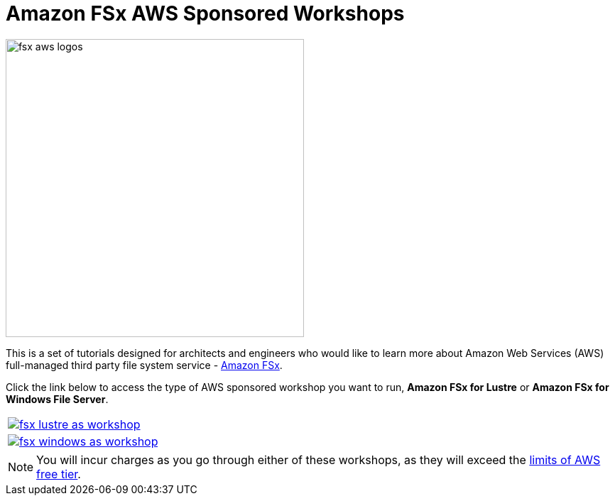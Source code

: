 = Amazon FSx AWS Sponsored Workshops
:icons:
:linkattrs:
:imagesdir: ../resources/images

image:fsx-aws-logos.png[align="left",width=420]

This is a set of tutorials designed for architects and engineers who would like to learn more about Amazon Web Services (AWS) full-managed third party file system service - link:https://aws.amazon.com/fsx/[Amazon FSx].

Click the link below to access the type of AWS sponsored workshop you want to run, **Amazon FSx for Lustre** or **Amazon FSx for Windows File Server**.

|===
a|image::fsx-lustre-as-workshop.png[link=../lustre/01-access-as-environment/]
a|image::fsx-windows-as-workshop.png[link=../windows/01-access-as-environment/]
|===

NOTE: You will incur charges as you go through either of these workshops, as they will exceed the link:http://docs.aws.amazon.com/awsaccountbilling/latest/aboutv2/free-tier-limits.html[limits of AWS free tier].
